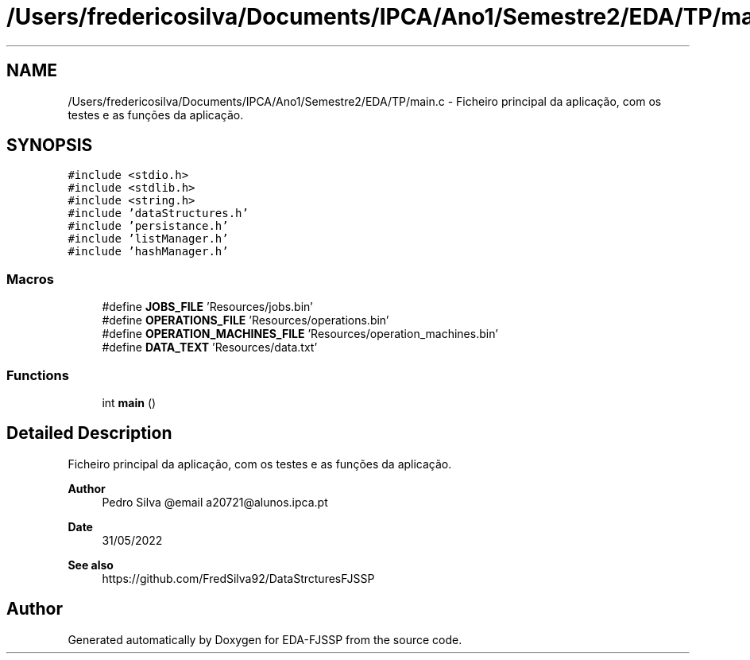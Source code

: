 .TH "/Users/fredericosilva/Documents/IPCA/Ano1/Semestre2/EDA/TP/main.c" 3 "Tue May 31 2022" "EDA-FJSSP" \" -*- nroff -*-
.ad l
.nh
.SH NAME
/Users/fredericosilva/Documents/IPCA/Ano1/Semestre2/EDA/TP/main.c \- Ficheiro principal da aplicação, com os testes e as funções da aplicação\&.  

.SH SYNOPSIS
.br
.PP
\fC#include <stdio\&.h>\fP
.br
\fC#include <stdlib\&.h>\fP
.br
\fC#include <string\&.h>\fP
.br
\fC#include 'dataStructures\&.h'\fP
.br
\fC#include 'persistance\&.h'\fP
.br
\fC#include 'listManager\&.h'\fP
.br
\fC#include 'hashManager\&.h'\fP
.br

.SS "Macros"

.in +1c
.ti -1c
.RI "#define \fBJOBS_FILE\fP   'Resources/jobs\&.bin'"
.br
.ti -1c
.RI "#define \fBOPERATIONS_FILE\fP   'Resources/operations\&.bin'"
.br
.ti -1c
.RI "#define \fBOPERATION_MACHINES_FILE\fP   'Resources/operation_machines\&.bin'"
.br
.ti -1c
.RI "#define \fBDATA_TEXT\fP   'Resources/data\&.txt'"
.br
.in -1c
.SS "Functions"

.in +1c
.ti -1c
.RI "int \fBmain\fP ()"
.br
.in -1c
.SH "Detailed Description"
.PP 
Ficheiro principal da aplicação, com os testes e as funções da aplicação\&. 


.PP
\fBAuthor\fP
.RS 4
Pedro Silva @email a20721@alunos.ipca.pt 
.RE
.PP
\fBDate\fP
.RS 4
31/05/2022 
.RE
.PP
\fBSee also\fP
.RS 4
https://github.com/FredSilva92/DataStrcturesFJSSP 
.RE
.PP

.SH "Author"
.PP 
Generated automatically by Doxygen for EDA-FJSSP from the source code\&.
